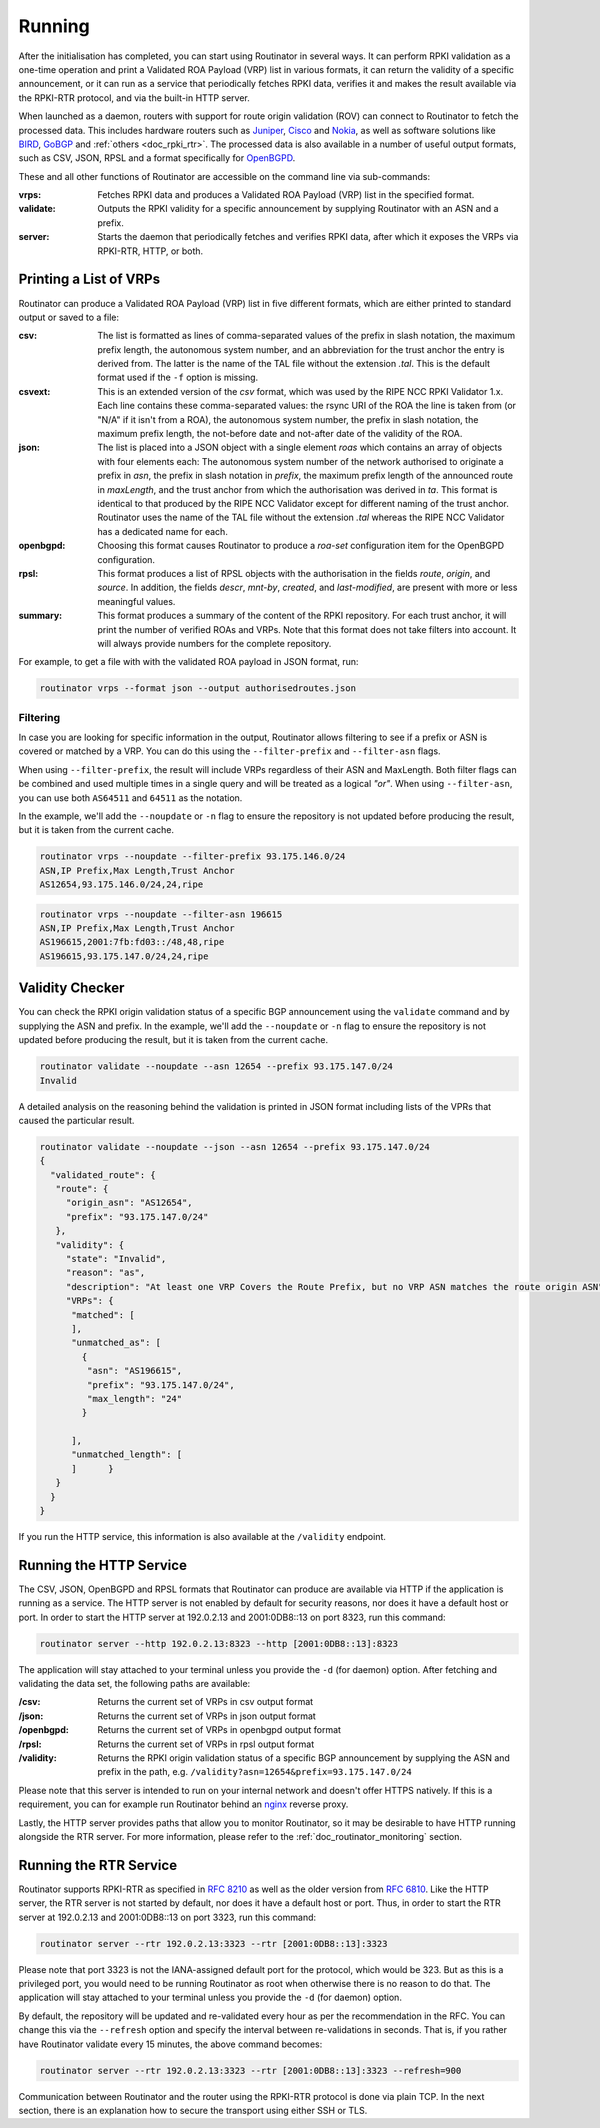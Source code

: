 .. _doc_routinator_running:

Running
=======

After the initialisation has completed, you can start using Routinator in several ways.
It can perform RPKI validation as a one-time operation and print a Validated ROA
Payload (VRP) list in various formats, it can return the validity of a specific
announcement, or it can run as a service that periodically fetches RPKI data, verifies
it and makes the result available via the RPKI-RTR protocol, and via the built-in HTTP
server.

When launched as a daemon, routers with support for route origin validation (ROV) 
can connect to Routinator to fetch the processed data. This includes hardware 
routers such as `Juniper
<https://www.juniper.net/documentation/en_US/junos/topics/topic-map/bgp-origin
-as-validation.html>`_, `Cisco
<https://www.cisco.com/c/en/us/td/docs/ios-xml/ios/iproute_bgp/configuration/
15-s/irg-15-s-book/irg-origin-as.html>`_ and `Nokia
<https://infocenter.alcatel-lucent.com/public/7750SR160R4A/index.jsp?topic=%
2Fcom.sr.unicast%2Fhtml%2Fbgp.html&cp=22_4_7_2&anchor=d2e5366>`_, as well as
software solutions like `BIRD <https://bird.network.cz/>`_, `GoBGP <https://osrg.github.io/gobgp/>`_ and :ref:`others <doc_rpki_rtr>`. The processed 
data is also available in a number of useful output formats, such as 
CSV, JSON, RPSL and a format specifically for `OpenBGPD <http://openbgpd.org>`_.

These and all other functions of Routinator are accessible on the command
line via sub-commands:

:vrps:
     Fetches RPKI data and produces a Validated ROA Payload (VRP) list in the 
     specified format.

:validate:
     Outputs the RPKI validity for a specific announcement by supplying Routinator
     with an ASN and a prefix. 
     
:server:
     Starts the daemon that periodically fetches and verifies RPKI data, after
     which it exposes the VRPs via RPKI-RTR, HTTP, or both.

Printing a List of VRPs
-----------------------

Routinator can produce a Validated ROA Payload (VRP) list in five different formats,
which are either printed to standard output or saved to a file:

:csv: 
      The list is formatted as lines of comma-separated values of the prefix in
      slash notation, the maximum prefix length, the autonomous system number, 
      and an abbreviation for the trust anchor the entry is derived from. The 
      latter is the name of the TAL file  without the extension *.tal*. This is 
      the default format used if the ``-f`` option is missing.
:csvext: 
      This is an extended version of the *csv* format, which was used by the RIPE
      NCC RPKI Validator 1.x. Each line contains these comma-separated values: the
      rsync URI of the ROA the line is taken from (or "N/A" if it isn't from a ROA),
      the autonomous system number, the prefix in slash notation, the maximum prefix
      length, the not-before date and not-after date of the validity of the ROA.
:json:
      The list is placed into a JSON object with a single  element *roas* which
      contains an array of objects with four elements each: The autonomous system 
      number of  the  network  authorised to originate a prefix in *asn*, the prefix
      in slash notation in *prefix*, the maximum prefix length of the announced route
      in *maxLength*, and the trust anchor from which the authorisation was derived 
      in *ta*. This format is identical to that produced by the RIPE NCC Validator 
      except for different naming of the trust anchor. Routinator uses the name 
      of the TAL file without the extension *.tal* whereas the RIPE NCC Validator 
      has a dedicated name for each.
:openbgpd:
      Choosing  this format causes Routinator to produce a *roa-set*
      configuration item for the OpenBGPD configuration.
:rpsl:
      This format produces a list of RPSL objects with the authorisation in the
      fields *route*, *origin*, and *source*. In addition, the fields *descr*,
      *mnt-by*, *created*, and *last-modified*, are present with more or less
      meaningful values.
:summary:
      This format produces a summary of the content of the RPKI repository. For
      each trust anchor, it will print the number of verified ROAs and VRPs. Note
      that this format does not take filters into account. It will always provide
      numbers for the complete repository.

For example, to get a file with with the validated ROA payload in JSON format, run:

.. code-block:: bash

   routinator vrps --format json --output authorisedroutes.json

Filtering
"""""""""

In case you are looking for specific information in the output, Routinator allows
filtering to see if a prefix or ASN is covered or matched by a VRP. You can do this
using the ``--filter-prefix`` and ``--filter-asn`` flags. 

When using ``--filter-prefix``, the result will include VRPs regardless of their
ASN and MaxLength. Both filter flags can be combined and used multiple times in a 
single query and will be treated as a logical *"or"*. When using ``--filter-asn``,
you can use both ``AS64511`` and ``64511`` as the notation.

In the example, we'll add the ``--noupdate`` or ``-n`` flag to ensure the repository
is not updated before producing the result, but it is taken from the current cache.

.. code-block:: bash

   routinator vrps --noupdate --filter-prefix 93.175.146.0/24
   ASN,IP Prefix,Max Length,Trust Anchor
   AS12654,93.175.146.0/24,24,ripe

.. code-block:: bash

   routinator vrps --noupdate --filter-asn 196615
   ASN,IP Prefix,Max Length,Trust Anchor
   AS196615,2001:7fb:fd03::/48,48,ripe
   AS196615,93.175.147.0/24,24,ripe


Validity Checker
----------------

You can check the RPKI origin validation status of a specific BGP announcement using the
``validate`` command and by supplying the ASN and prefix. In the example, we'll add
the ``--noupdate`` or ``-n`` flag to ensure the repository is not updated before 
producing the result, but it is taken from the current cache.

.. code-block:: bash

   routinator validate --noupdate --asn 12654 --prefix 93.175.147.0/24
   Invalid

A detailed analysis on the reasoning behind the validation is printed in  JSON format
including lists of the VPRs that caused the particular result.

.. code-block:: json

   routinator validate --noupdate --json --asn 12654 --prefix 93.175.147.0/24
   {
     "validated_route": {
      "route": {
        "origin_asn": "AS12654",
        "prefix": "93.175.147.0/24"
      },
      "validity": {
        "state": "Invalid",
        "reason": "as",
        "description": "At least one VRP Covers the Route Prefix, but no VRP ASN matches the route origin ASN",
        "VRPs": {
         "matched": [
         ],
         "unmatched_as": [
           {
            "asn": "AS196615",
            "prefix": "93.175.147.0/24",
            "max_length": "24"
           }

         ],
         "unmatched_length": [
         ]      }
      }
     }
   }

If you run the HTTP service, this information is also available at the ``/validity``
endpoint.

Running the HTTP Service
------------------------

The CSV, JSON, OpenBGPD and RPSL formats that Routinator can produce are available
via HTTP if the application is running as a service. The HTTP server is not enabled
by default for security reasons, nor does it have a default host or port. In order
to start the HTTP server at 192.0.2.13 and 2001:0DB8::13 on port 8323, run this
command:

.. code-block:: bash

   routinator server --http 192.0.2.13:8323 --http [2001:0DB8::13]:8323

The application will stay attached to your terminal unless you provide the ``-d`` (for daemon) option. After fetching and validating the data set, the following paths are available:

:/csv:
     Returns the current set of VRPs in csv output format

:/json:
     Returns the current set of VRPs in json output format

:/openbgpd:
     Returns the current set of VRPs in openbgpd output format

:/rpsl:
     Returns the current set of VRPs in rpsl output format

:/validity:
     Returns the RPKI origin validation status of a specific BGP announcement by
     supplying the ASN and prefix in the path, e.g.
     ``/validity?asn=12654&prefix=93.175.147.0/24``

Please note that this server is intended to run on your internal network and doesn't
offer HTTPS natively. If this is a requirement, you can for example run Routinator 
behind an `nginx <https://www.nginx.com>`_ reverse proxy. 

Lastly, the HTTP server provides paths that allow you to monitor Routinator, so it
may be desirable to have HTTP running alongside the RTR server. For more
information, please refer to the :ref:`doc_routinator_monitoring` section.

Running the RTR Service
-----------------------

Routinator supports RPKI-RTR as specified in `RFC 8210
<https://tools.ietf.org/html/rfc8210>`_ as well as the older version from `RFC 6810 
<https://tools.ietf.org/html/rfc7730>`_. Like the HTTP server, the RTR server is not
started by default, nor does it have a default host or port. Thus, in order to start
the RTR server at 192.0.2.13 and 2001:0DB8::13 on port 3323, run this command:

.. code-block:: bash

   routinator server --rtr 192.0.2.13:3323 --rtr [2001:0DB8::13]:3323

Please note that port 3323 is not the IANA-assigned default port for the protocol, 
which would be 323. But as this is a privileged port, you would need to be running
Routinator as root when otherwise there is no reason to do that. The application will
stay attached to your terminal unless you provide the ``-d`` (for daemon) option.

By default, the repository will be updated and re-validated every hour as per the
recommendation in the RFC. You can change this via the ``--refresh`` option and specify
the interval between re-validations in seconds. That is, if you rather have Routinator
validate every 15 minutes, the above command becomes:

.. code-block:: bash

   routinator server --rtr 192.0.2.13:3323 --rtr [2001:0DB8::13]:3323 --refresh=900
    
Communication between Routinator and the router using the RPKI-RTR protocol is done
via plain TCP. In the next section, there is an explanation how to secure the transport
using either SSH or TLS.